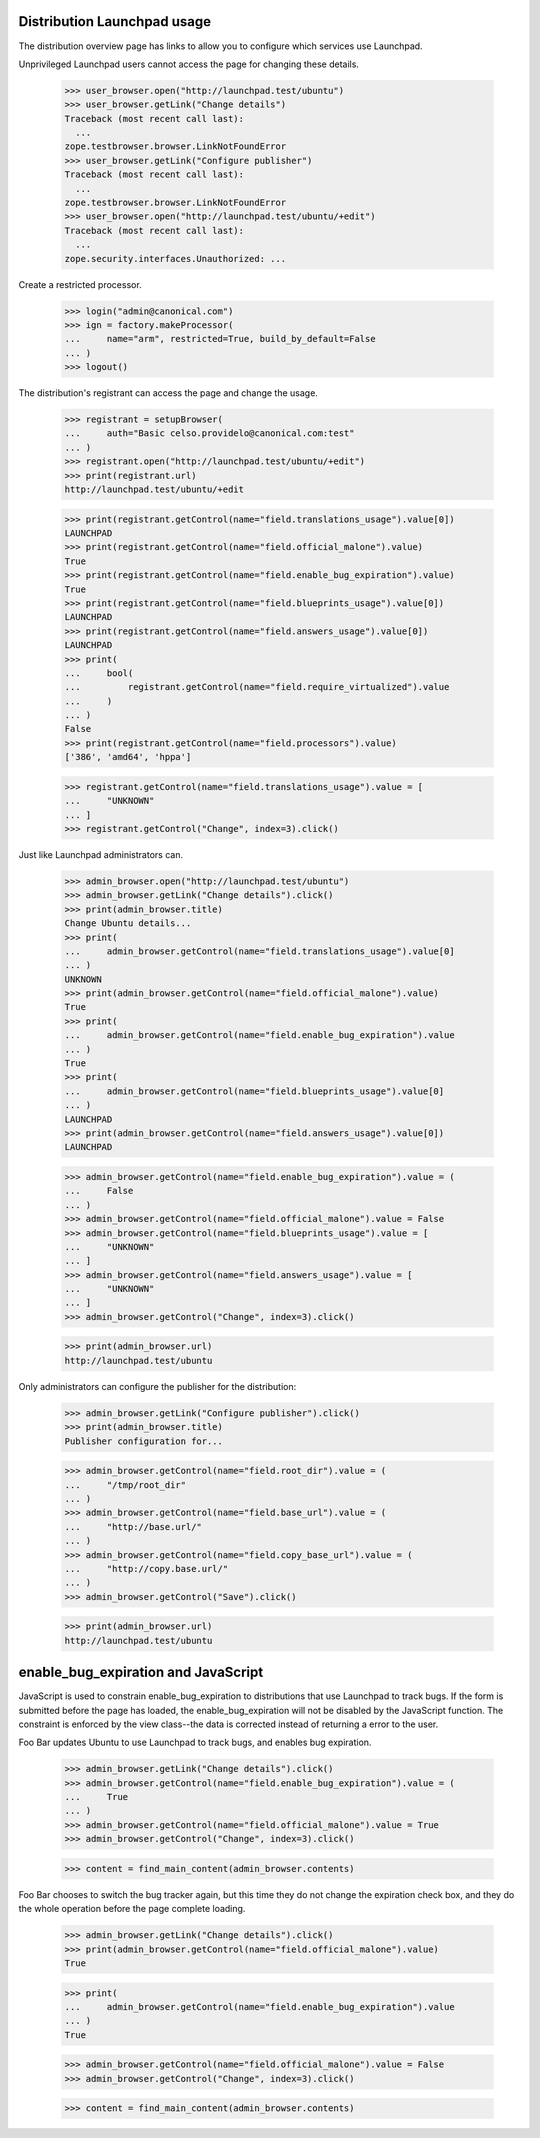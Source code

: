 Distribution Launchpad usage
============================

The distribution overview page has links to allow you to configure which
services use Launchpad.

Unprivileged Launchpad users cannot access the page for changing these
details.

    >>> user_browser.open("http://launchpad.test/ubuntu")
    >>> user_browser.getLink("Change details")
    Traceback (most recent call last):
      ...
    zope.testbrowser.browser.LinkNotFoundError
    >>> user_browser.getLink("Configure publisher")
    Traceback (most recent call last):
      ...
    zope.testbrowser.browser.LinkNotFoundError
    >>> user_browser.open("http://launchpad.test/ubuntu/+edit")
    Traceback (most recent call last):
      ...
    zope.security.interfaces.Unauthorized: ...

Create a restricted processor.

    >>> login("admin@canonical.com")
    >>> ign = factory.makeProcessor(
    ...     name="arm", restricted=True, build_by_default=False
    ... )
    >>> logout()

The distribution's registrant can access the page and change the usage.

    >>> registrant = setupBrowser(
    ...     auth="Basic celso.providelo@canonical.com:test"
    ... )
    >>> registrant.open("http://launchpad.test/ubuntu/+edit")
    >>> print(registrant.url)
    http://launchpad.test/ubuntu/+edit

    >>> print(registrant.getControl(name="field.translations_usage").value[0])
    LAUNCHPAD
    >>> print(registrant.getControl(name="field.official_malone").value)
    True
    >>> print(registrant.getControl(name="field.enable_bug_expiration").value)
    True
    >>> print(registrant.getControl(name="field.blueprints_usage").value[0])
    LAUNCHPAD
    >>> print(registrant.getControl(name="field.answers_usage").value[0])
    LAUNCHPAD
    >>> print(
    ...     bool(
    ...         registrant.getControl(name="field.require_virtualized").value
    ...     )
    ... )
    False
    >>> print(registrant.getControl(name="field.processors").value)
    ['386', 'amd64', 'hppa']

    >>> registrant.getControl(name="field.translations_usage").value = [
    ...     "UNKNOWN"
    ... ]
    >>> registrant.getControl("Change", index=3).click()

Just like Launchpad administrators can.

    >>> admin_browser.open("http://launchpad.test/ubuntu")
    >>> admin_browser.getLink("Change details").click()
    >>> print(admin_browser.title)
    Change Ubuntu details...
    >>> print(
    ...     admin_browser.getControl(name="field.translations_usage").value[0]
    ... )
    UNKNOWN
    >>> print(admin_browser.getControl(name="field.official_malone").value)
    True
    >>> print(
    ...     admin_browser.getControl(name="field.enable_bug_expiration").value
    ... )
    True
    >>> print(
    ...     admin_browser.getControl(name="field.blueprints_usage").value[0]
    ... )
    LAUNCHPAD
    >>> print(admin_browser.getControl(name="field.answers_usage").value[0])
    LAUNCHPAD

    >>> admin_browser.getControl(name="field.enable_bug_expiration").value = (
    ...     False
    ... )
    >>> admin_browser.getControl(name="field.official_malone").value = False
    >>> admin_browser.getControl(name="field.blueprints_usage").value = [
    ...     "UNKNOWN"
    ... ]
    >>> admin_browser.getControl(name="field.answers_usage").value = [
    ...     "UNKNOWN"
    ... ]
    >>> admin_browser.getControl("Change", index=3).click()

    >>> print(admin_browser.url)
    http://launchpad.test/ubuntu

Only administrators can configure the publisher for the distribution:

    >>> admin_browser.getLink("Configure publisher").click()
    >>> print(admin_browser.title)
    Publisher configuration for...

    >>> admin_browser.getControl(name="field.root_dir").value = (
    ...     "/tmp/root_dir"
    ... )
    >>> admin_browser.getControl(name="field.base_url").value = (
    ...     "http://base.url/"
    ... )
    >>> admin_browser.getControl(name="field.copy_base_url").value = (
    ...     "http://copy.base.url/"
    ... )
    >>> admin_browser.getControl("Save").click()

    >>> print(admin_browser.url)
    http://launchpad.test/ubuntu


enable_bug_expiration and JavaScript
====================================

JavaScript is used to constrain enable_bug_expiration to distributions
that use Launchpad to track bugs. If the form is submitted before the
page has loaded, the enable_bug_expiration will not be disabled by the
JavaScript function. The constraint is enforced by the view class--the
data is corrected instead of returning a error to the user.

Foo Bar updates Ubuntu to use Launchpad to track bugs, and enables
bug expiration.

    >>> admin_browser.getLink("Change details").click()
    >>> admin_browser.getControl(name="field.enable_bug_expiration").value = (
    ...     True
    ... )
    >>> admin_browser.getControl(name="field.official_malone").value = True
    >>> admin_browser.getControl("Change", index=3).click()

    >>> content = find_main_content(admin_browser.contents)

Foo Bar chooses to switch the bug tracker again, but this time they
do not change the expiration check box, and they do the whole
operation before the page complete loading.

    >>> admin_browser.getLink("Change details").click()
    >>> print(admin_browser.getControl(name="field.official_malone").value)
    True

    >>> print(
    ...     admin_browser.getControl(name="field.enable_bug_expiration").value
    ... )
    True

    >>> admin_browser.getControl(name="field.official_malone").value = False
    >>> admin_browser.getControl("Change", index=3).click()

    >>> content = find_main_content(admin_browser.contents)
